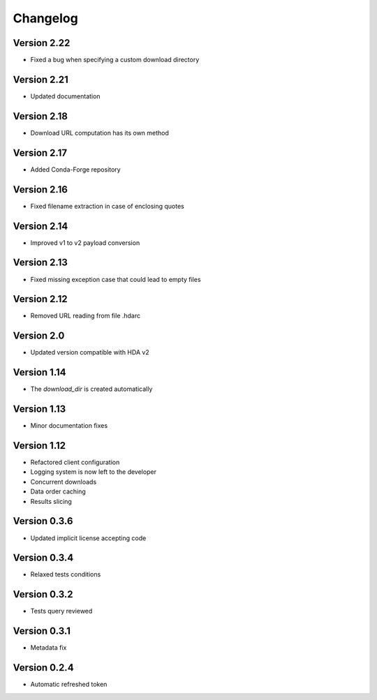 Changelog
=========

Version 2.22
------------
* Fixed a bug when specifying a custom download directory

Version 2.21
------------
* Updated documentation

Version 2.18
------------
* Download URL computation has its own method

Version 2.17
-----------
* Added Conda-Forge repository

Version 2.16
-----------
* Fixed filename extraction in case of enclosing quotes

Version 2.14
-----------
* Improved v1 to v2 payload conversion

Version 2.13
-----------
* Fixed missing exception case that could lead to empty files

Version 2.12
-----------
* Removed URL reading from file .hdarc

Version 2.0
-----------
* Updated version compatible with HDA v2

Version 1.14
-------------
* The `download_dir` is created automatically

Version 1.13
-------------
* Minor documentation fixes

Version 1.12
-------------
* Refactored client configuration
* Logging system is now left to the developer
* Concurrent downloads
* Data order caching
* Results slicing

Version 0.3.6
-------------
* Updated implicit license accepting code

Version 0.3.4
-------------
* Relaxed tests conditions

Version 0.3.2
-------------
* Tests query reviewed

Version 0.3.1
-------------
* Metadata fix

Version 0.2.4
-------------
* Automatic refreshed token


